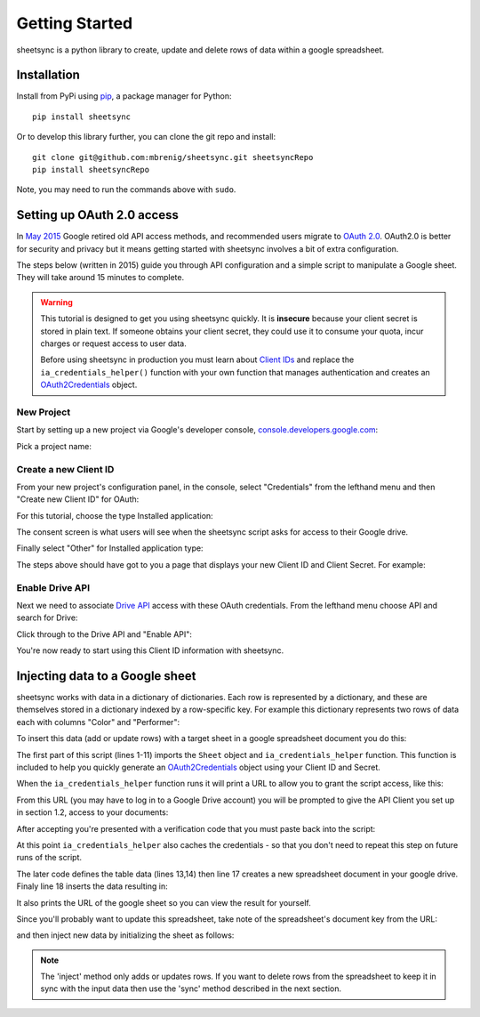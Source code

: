 Getting Started
===============
sheetsync is a python library to create, update and delete rows of data within a google spreadsheet.

Installation
------------
Install from PyPi using `pip <http://www.pip-installer.org/en/latest/>`_, a
package manager for Python::

  pip install sheetsync

Or to develop this library further, you can clone the git repo and install::

  git clone git@github.com:mbrenig/sheetsync.git sheetsyncRepo
  pip install sheetsyncRepo

Note, you may need to run the commands above with ``sudo``.

Setting up OAuth 2.0 access
---------------------------
In `May 2015 <http://googledevelopers.blogspot.co.uk/2015/04/a-final-farewell-to-clientlogin-oauth.html>`_ Google retired old API access methods, and recommended users migrate to
`OAuth 2.0 <https://developers.google.com/identity/protocols/OAuth2?utm_campaign=oauth-415&utm_source=gdbc&utm_medium=blog>`_. OAuth2.0 is better for security and privacy 
but it means getting started with sheetsync involves a bit of extra configuration.

The steps below (written in 2015) guide you through API configuration and a simple script to manipulate a Google sheet. They will take around 15 minutes to complete.

.. warning:: This tutorial is designed to get you using sheetsync quickly. It is **insecure** because your client secret is stored in plain text. If someone obtains your client secret, they could use it to consume your quota, incur charges or request access to user data.

   Before using sheetsync in production you must learn about `Client IDs <https://developers.google.com/api-client-library/python/guide/aaa_oauth>`_ and replace the ``ia_credentials_helper()`` function with your own function that manages authentication and creates an `OAuth2Credentials <https://google-api-python-client.googlecode.com/hg/docs/epy/oauth2client.client.OAuth2Credentials-class.html>`_ object.

New Project
~~~~~~~~~~~
Start by setting up a new project via Google's developer console, `console.developers.google.com <https://console.developers.google.com>`_:

.. image:: oauth_imgs/01.CreateAProject.jpg
   :alt: Create a project

Pick a project name:

.. image:: oauth_imgs/02.NewProject.jpg
   :width: 300px
   :alt: Pick a name

Create a new Client ID
~~~~~~~~~~~~~~~~~~~~~~
From your new project's configuration panel, in the console, select "Credentials"
from the lefthand menu and then "Create new Client ID" for OAuth:

.. image:: oauth_imgs/03.CredentialsForProject.jpg
   :width: 300px

For this tutorial, choose the type Installed application:

.. image:: oauth_imgs/04.CreateClientID.jpg
   :width: 300px

The consent screen is what users will see when the sheetsync script asks for
access to their Google drive. 

.. image:: oauth_imgs/05.ConfigureConsentScreen.jpg
   :width: 300px

Finally select "Other" for Installed application type:

.. image:: oauth_imgs/06.FinishCreation.jpg
   :width: 300px

The steps above should have got to you a page that displays your new Client ID and
Client Secret. For example:

.. image:: oauth_imgs/07.Secret!.jpg

Enable Drive API
~~~~~~~~~~~~~~~~
Next we need to associate `Drive API <https://developers.google.com/drive/>`_ access with these OAuth credentials. From the lefthand menu choose API and search for Drive:

.. image:: oauth_imgs/08.FindDriveApi.jpg
   :width: 600px

Click through to the Drive API and "Enable API":

.. image:: oauth_imgs/09.EnableDriveAPI.jpg

You're now ready to start using this Client ID information with sheetsync. 

Injecting data to a Google sheet
--------------------------------
sheetsync works with data in a dictionary of dictionaries. Each row is
represented by a dictionary, and these are themselves stored in a dictionary
indexed by a row-specific key. For example this dictionary represents two rows
of data each with columns "Color" and "Performer":

.. code-block:: python
   :linenos:

   data = { "Kermit": {"Color" : "Green", "Performer" : "Jim Henson"},
            "Miss Piggy" : {"Color" : "Pink", "Performer" : "Frank Oz"}
           }

To insert this data (add or update rows) with a target
sheet in a google spreadsheet document you do this:

.. code-block:: python
   :linenos:

   import logging
   from sheetsync import Sheet, ia_credentials_helper
   # Turn on logging so you can see what sheetsync is doing.
   logging.getLogger('sheetsync').setLevel(logging.DEBUG)
   logging.basicConfig()

   # Create credentials, or recover from a cache.
   CLIENT_ID = '171566521677-3ppd15g5u4lv93van0eri4tbk4fmaq2c.apps.googleusercontent.com'
   CLIENT_SECRET = 'QJN*****************hk-i'
   creds = ia_credentials_helper(CLIENT_ID, CLIENT_SECRET, 
                                 credentials_cache_file='cred_cache.json')

   data = { "Kermit": {"Color" : "Green", "Performer" : "Jim Henson"},
            "Miss Piggy" : {"Color" : "Pink", "Performer" : "Frank Oz"} }

   # Find or create a spreadsheet, then inject data.
   target = Sheet(credentials=creds, document_name="sheetsync Getting Started")
   target.inject(data)
   print "Spreadsheet created here: %s" % target.document_href

The first part of this script (lines 1-11) imports the ``Sheet`` object and
``ia_credentials_helper`` function. This function is included to help you quickly
generate an `OAuth2Credentials <https://google-api-python-client.googlecode.com/hg/docs/epy/oauth2client.client.OAuth2Credentials-class.html>`_ object using your Client ID and Secret.

When the ``ia_credentials_helper`` function runs it will print a URL to allow
you to grant the script access, like this:

.. image:: oauth_imgs/10.TheInstalledApplicationCredentialsHelper.jpg

From this URL (you may have to log in to a Google Drive
account) you will be prompted to give the API Client you set up in section 1.2, access to your documents:

.. image:: oauth_imgs/11.GrantPermission.jpg

After accepting you're presented with a verification code that you must paste back into the
script:

.. image:: oauth_imgs/12.CopyAccessCode.jpg

At this point ``ia_credentials_helper`` also caches the credentials - so that
you don't need to repeat this step on future runs of the script.

The later code defines the table data (lines 13,14) then line 17
creates a new spreadsheet document in your google drive. 
Finaly line 18 inserts the data resulting in:

.. image:: Sheet1.png

It also prints the URL of the google sheet so you can view the result for
yourself.

Since you'll probably want to update this spreadsheet, take note of the
spreadsheet's document key from the URL:

.. image:: URL.png

and then inject new data by initializing the sheet as follows:

.. code-block:: python
   :linenos:

   target = Sheet(credentials=creds, 
                  document_key="1bnieREGAyXZ2TnhXgYrlacCIY09Q2IfGXNZbjsvj82M")

.. note::
   The 'inject' method only adds or updates rows. If you want to delete rows from the spreadsheet to keep it in sync with the input data then use the 'sync' method described in the next section.

